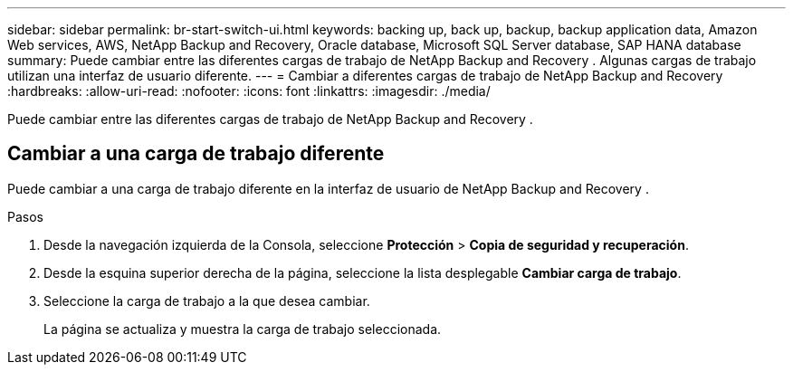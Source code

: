 ---
sidebar: sidebar 
permalink: br-start-switch-ui.html 
keywords: backing up, back up, backup, backup application data, Amazon Web services, AWS, NetApp Backup and Recovery, Oracle database, Microsoft SQL Server database, SAP HANA database 
summary: Puede cambiar entre las diferentes cargas de trabajo de NetApp Backup and Recovery .  Algunas cargas de trabajo utilizan una interfaz de usuario diferente. 
---
= Cambiar a diferentes cargas de trabajo de NetApp Backup and Recovery
:hardbreaks:
:allow-uri-read: 
:nofooter: 
:icons: font
:linkattrs: 
:imagesdir: ./media/


[role="lead"]
Puede cambiar entre las diferentes cargas de trabajo de NetApp Backup and Recovery .



== Cambiar a una carga de trabajo diferente

Puede cambiar a una carga de trabajo diferente en la interfaz de usuario de NetApp Backup and Recovery .

.Pasos
. Desde la navegación izquierda de la Consola, seleccione *Protección* > *Copia de seguridad y recuperación*.
. Desde la esquina superior derecha de la página, seleccione la lista desplegable *Cambiar carga de trabajo*.
. Seleccione la carga de trabajo a la que desea cambiar.
+
La página se actualiza y muestra la carga de trabajo seleccionada.


